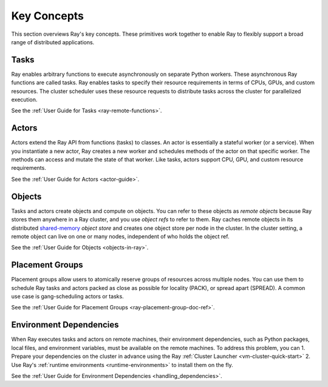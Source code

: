 .. _core-key-concepts:

Key Concepts
============

This section overviews Ray's key concepts. These primitives work together to enable Ray to flexibly support a broad range of distributed applications.

.. _task-key-concept:

Tasks
-----

Ray enables arbitrary functions to execute asynchronously on separate Python workers. These asynchronous Ray functions are called tasks. Ray enables tasks to specify their resource requirements in terms of CPUs, GPUs, and custom resources. The cluster scheduler uses these resource requests to distribute tasks across the cluster for parallelized execution.

See the :ref:`User Guide for Tasks <ray-remote-functions>`.

.. _actor-key-concept:

Actors
------

Actors extend the Ray API from functions (tasks) to classes. An actor is essentially a stateful worker (or a service). When you instantiate a new actor, Ray creates a new worker and schedules methods of the actor on that specific worker. The methods can access and mutate the state of that worker. Like tasks, actors support CPU, GPU, and custom resource requirements.

See the :ref:`User Guide for Actors <actor-guide>`.

Objects
-------

Tasks and actors create objects and compute on objects. You can refer to these objects as *remote objects* because Ray stores them anywhere in a Ray cluster, and you use *object refs* to refer to them. Ray caches remote objects in its distributed `shared-memory <https://en.wikipedia.org/wiki/Shared_memory>`__ *object store* and creates one object store per node in the cluster. In the cluster setting, a remote object can live on one or many nodes, independent of who holds the object ref.

See the :ref:`User Guide for Objects <objects-in-ray>`.

Placement Groups
----------------

Placement groups allow users to atomically reserve groups of resources across multiple nodes. You can use them to schedule Ray tasks and actors packed as close as possible for locality (PACK), or spread apart (SPREAD). A common use case is gang-scheduling actors or tasks.

See the :ref:`User Guide for Placement Groups <ray-placement-group-doc-ref>`.

Environment Dependencies
------------------------

When Ray executes tasks and actors on remote machines, their environment dependencies, such as Python packages, local files, and environment variables, must be available on the remote machines. To address this problem, you can
1. Prepare your dependencies on the cluster in advance using the Ray :ref:`Cluster Launcher <vm-cluster-quick-start>`
2. Use Ray's :ref:`runtime environments <runtime-environments>` to install them on the fly.

See the :ref:`User Guide for Environment Dependencies <handling_dependencies>`.
